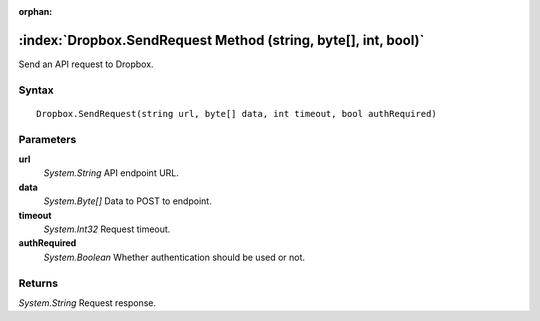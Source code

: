 :orphan:

:index:`Dropbox.SendRequest Method (string, byte[], int, bool)`
===============================================================

Send an API request to Dropbox.

Syntax
------

::

	Dropbox.SendRequest(string url, byte[] data, int timeout, bool authRequired)

Parameters
----------

**url**
	*System.String* API endpoint URL.

**data**
	*System.Byte[]* Data to POST to endpoint.

**timeout**
	*System.Int32* Request timeout.

**authRequired**
	*System.Boolean* Whether authentication should be used or not.

Returns
-------

*System.String* Request response.
